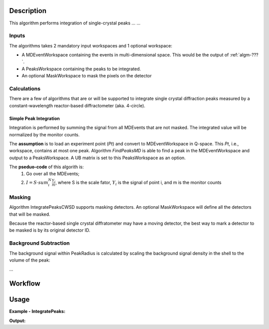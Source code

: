 .. algorithm::

.. summary::

.. alias::

.. properties::

Description
-----------

This algorithm performs integration of single-crystal peaks ... ...


Inputs
######

The algorithms takes 2 mandatory input workspaces and 1 optional workspace:

-  A MDEventWorkspace containing the events in multi-dimensional space.
   This would be the output of
   :ref:`algm-???`.
-  A PeaksWorkspace containing the peaks to be integrated.
-  An optional MaskWorkspace to mask the pixels on the detector

Calculations
############

There are a few of algorithms that are or will be supported to integrate
single crystal diffraction peaks measured by a constant-wavelength reactor-based
diffractometer (aka. 4-circle).

Simple Peak Integration
=======================

Integration is performed by summing the signal from all MDEvents that 
are not masked.
The integrated value will be normalized by the monitor counts.

The **assumption** is to load an experiment point (*Pt*) and convert to MDEventWorkspace in Q-space.
This *Pt*, i.e., workspace, contains at most one peak.
Algorithm *FindPeaksMD* is able to find a peak in the MDEventWorkspace and output to a PeaksWorkspace.
A UB matrix is set to this PeaksWorkspace as an option.

The **pseduo-code** of this algorith is:
 1. Go over all the MDEvents;
 2. :math:`I = S \cdot sum_i^N\frac{Y_i}{m}`, where S is the scale fator, :math:`Y_i` is the signal of point i, and m is the monitor counts

Masking
#######

Algorithm IntegratePeaksCWSD supports masking detectors. 
An optional MaskWorkspace will define all the detectors that will be masked.

Because the reactor-based single crystal diffratometer may have a moving detector,
the best way to mark a detector to be masked is by its original detector ID.


Background Subtraction
######################

The background signal within PeakRadius is calculated by scaling the
background signal density in the shell to the volume of the peak:

...


Workflow
--------

.. diagram:: HB3A-v1_wokflw.dot

Usage
------

**Example - IntegratePeaks:**


**Output:**

.. code-block:: python

.. categories::

.. sourcelink::
